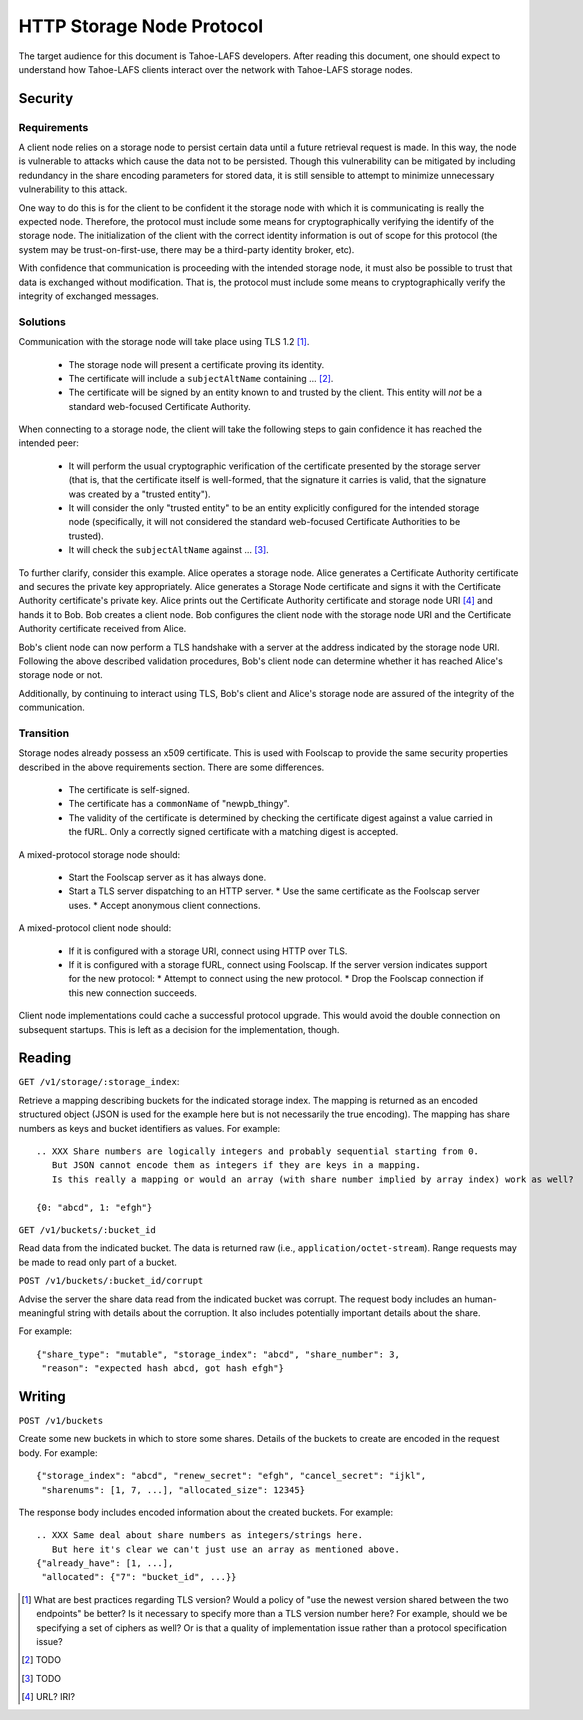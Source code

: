 .. -*- coding: utf-8 -*-

HTTP Storage Node Protocol
==========================

The target audience for this document is Tahoe-LAFS developers.
After reading this document,
one should expect to understand how Tahoe-LAFS clients interact over the network with Tahoe-LAFS storage nodes.

Security
--------

Requirements
~~~~~~~~~~~~

A client node relies on a storage node to persist certain data until a future retrieval request is made.
In this way, the node is vulnerable to attacks which cause the data not to be persisted.
Though this vulnerability can be mitigated by including redundancy in the share encoding parameters for stored data, it is still sensible to attempt to minimize unnecessary vulnerability to this attack.

One way to do this is for the client to be confident it the storage node with which it is communicating is really the expected node.
Therefore, the protocol must include some means for cryptographically verifying the identify of the storage node.
The initialization of the client with the correct identity information is out of scope for this protocol
(the system may be trust-on-first-use, there may be a third-party identity broker, etc).

With confidence that communication is proceeding with the intended storage node,
it must also be possible to trust that data is exchanged without modification.
That is, the protocol must include some means to cryptographically verify the integrity of exchanged messages.

Solutions
~~~~~~~~~

Communication with the storage node will take place using TLS 1.2 [#]_.

  * The storage node will present a certificate proving its identity.
  * The certificate will include a ``subjectAltName`` containing ... [#]_.
  * The certificate will be signed by an entity known to and trusted by the client.
    This entity will *not* be a standard web-focused Certificate Authority.

When connecting to a storage node,
the client will take the following steps to gain confidence it has reached the intended peer:

  * It will perform the usual cryptographic verification of the certificate presented by the storage server
    (that is,
    that the certificate itself is well-formed,
    that the signature it carries is valid,
    that the signature was created by a "trusted entity").
  * It will consider the only "trusted entity" to be an entity explicitly configured for the intended storage node
    (specifically, it will not considered the standard web-focused Certificate Authorities to be trusted).
  * It will check the ``subjectAltName`` against ... [#]_.

To further clarify, consider this example.
Alice operates a storage node.
Alice generates a Certificate Authority certificate and secures the private key appropriately.
Alice generates a Storage Node certificate and signs it with the Certificate Authority certificate's private key.
Alice prints out the Certificate Authority certificate and storage node URI [#]_ and hands it to Bob.
Bob creates a client node.
Bob configures the client node with the storage node URI and the Certificate Authority certificate received from Alice.

Bob's client node can now perform a TLS handshake with a server at the address indicated by the storage node URI.
Following the above described validation procedures,
Bob's client node can determine whether it has reached Alice's storage node or not.

Additionally,
by continuing to interact using TLS,
Bob's client and Alice's storage node are assured of the integrity of the communication.

Transition
~~~~~~~~~~

Storage nodes already possess an x509 certificate.
This is used with Foolscap to provide the same security properties described in the above requirements section.
There are some differences.

  * The certificate is self-signed.
  * The certificate has a ``commonName`` of "newpb_thingy".
  * The validity of the certificate is determined by checking the certificate digest against a value carried in the fURL.
    Only a correctly signed certificate with a matching digest is accepted.

A mixed-protocol storage node should:

  * Start the Foolscap server as it has always done.
  * Start a TLS server dispatching to an HTTP server.
    * Use the same certificate as the Foolscap server uses.
    * Accept anonymous client connections.

A mixed-protocol client node should:

  * If it is configured with a storage URI, connect using HTTP over TLS.
  * If it is configured with a storage fURL, connect using Foolscap.
    If the server version indicates support for the new protocol:
    * Attempt to connect using the new protocol.
    * Drop the Foolscap connection if this new connection succeeds.

Client node implementations could cache a successful protocol upgrade.
This would avoid the double connection on subsequent startups.
This is left as a decision for the implementation, though.

Reading
-------

``GET /v1/storage/:storage_index``:

Retrieve a mapping describing buckets for the indicated storage index.
The mapping is returned as an encoded structured object
(JSON is used for the example here but is not necessarily the true encoding).
The mapping has share numbers as keys and bucket identifiers as values.
For example::

  .. XXX Share numbers are logically integers and probably sequential starting from 0.
     But JSON cannot encode them as integers if they are keys in a mapping.
     Is this really a mapping or would an array (with share number implied by array index) work as well?

  {0: "abcd", 1: "efgh"}

``GET /v1/buckets/:bucket_id``

Read data from the indicated bucket.
The data is returned raw (i.e., ``application/octet-stream``).
Range requests may be made to read only part of a bucket.

``POST /v1/buckets/:bucket_id/corrupt``

Advise the server the share data read from the indicated bucket was corrupt.
The request body includes an human-meaningful string with details about the corruption.
It also includes potentially important details about the share.

For example::

  {"share_type": "mutable", "storage_index": "abcd", "share_number": 3,
   "reason": "expected hash abcd, got hash efgh"}

Writing
-------

``POST /v1/buckets``

Create some new buckets in which to store some shares.
Details of the buckets to create are encoded in the request body.
For example::

  {"storage_index": "abcd", "renew_secret": "efgh", "cancel_secret": "ijkl",
   "sharenums": [1, 7, ...], "allocated_size": 12345}

The response body includes encoded information about the created buckets.
For example::

  .. XXX Same deal about share numbers as integers/strings here.
     But here it's clear we can't just use an array as mentioned above.
  {"already_have": [1, ...],
   "allocated": {"7": "bucket_id", ...}}

.. [#] What are best practices regarding TLS version?
       Would a policy of "use the newest version shared between the two endpoints" be better?
       Is it necessary to specify more than a TLS version number here?
       For example, should we be specifying a set of ciphers as well?
       Or is that a quality of implementation issue rather than a protocol specification issue?
.. [#] TODO
.. [#] TODO
.. [#] URL?  IRI?
